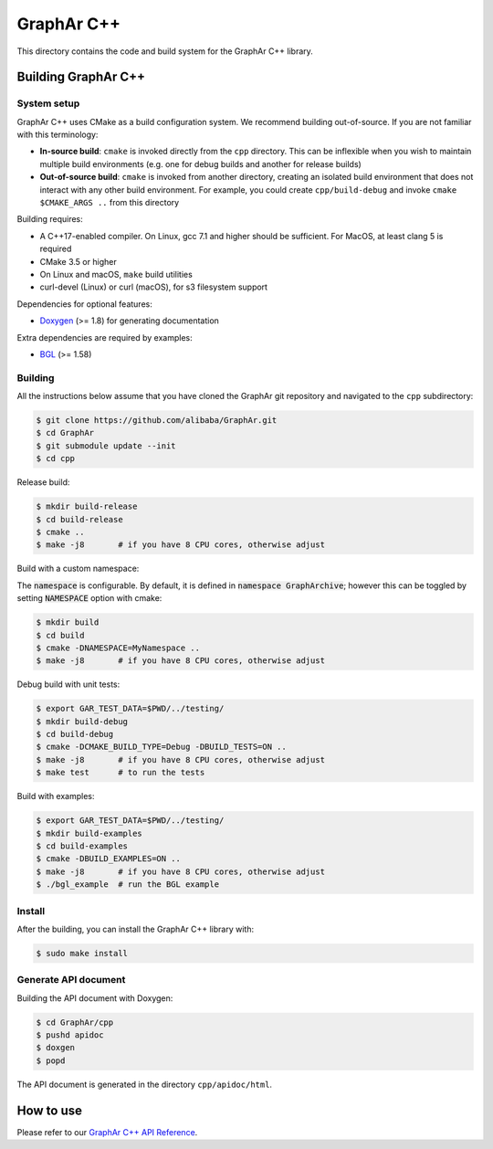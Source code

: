 GraphAr C++
============
This directory contains the code and build system for the GraphAr C++ library.


Building GraphAr C++
--------------------

System setup
^^^^^^^^^^^^

GraphAr C++ uses CMake as a build configuration system. We recommend building
out-of-source. If you are not familiar with this terminology:

* **In-source build**: ``cmake`` is invoked directly from the ``cpp``
  directory. This can be inflexible when you wish to maintain multiple build
  environments (e.g. one for debug builds and another for release builds)
* **Out-of-source build**: ``cmake`` is invoked from another directory,
  creating an isolated build environment that does not interact with any other
  build environment. For example, you could create ``cpp/build-debug`` and
  invoke ``cmake $CMAKE_ARGS ..`` from this directory

Building requires:

* A C++17-enabled compiler. On Linux, gcc 7.1 and higher should be
  sufficient. For MacOS, at least clang 5 is required
* CMake 3.5 or higher
* On Linux and macOS, ``make`` build utilities
* curl-devel (Linux) or curl (macOS), for s3 filesystem support

Dependencies for optional features:

* `Doxygen <https://www.doxygen.nl/index.html>`_ (>= 1.8) for generating documentation

Extra dependencies are required by examples:

* `BGL <https://www.boost.org/doc/libs/1_80_0/libs/graph/doc/index.html>`_ (>= 1.58)


Building
^^^^^^^^^

All the instructions below assume that you have cloned the GraphAr git
repository and navigated to the ``cpp`` subdirectory:

.. code-block::

    $ git clone https://github.com/alibaba/GraphAr.git
    $ cd GraphAr
    $ git submodule update --init
    $ cd cpp

Release build:

.. code-block::

    $ mkdir build-release
    $ cd build-release
    $ cmake ..
    $ make -j8       # if you have 8 CPU cores, otherwise adjust

Build with a custom namespace:

The :code:`namespace` is configurable. By default,
it is defined in :code:`namespace GraphArchive`; however this can be toggled by
setting :code:`NAMESPACE` option with cmake:

.. code:: shell

    $ mkdir build
    $ cd build
    $ cmake -DNAMESPACE=MyNamespace ..
    $ make -j8       # if you have 8 CPU cores, otherwise adjust

Debug build with unit tests:

.. code-block:: shell

    $ export GAR_TEST_DATA=$PWD/../testing/
    $ mkdir build-debug
    $ cd build-debug
    $ cmake -DCMAKE_BUILD_TYPE=Debug -DBUILD_TESTS=ON ..
    $ make -j8       # if you have 8 CPU cores, otherwise adjust
    $ make test      # to run the tests

Build with examples:

.. code-block:: shell

    $ export GAR_TEST_DATA=$PWD/../testing/
    $ mkdir build-examples
    $ cd build-examples
    $ cmake -DBUILD_EXAMPLES=ON ..
    $ make -j8       # if you have 8 CPU cores, otherwise adjust
    $ ./bgl_example  # run the BGL example

Install
^^^^^^^^^

After the building, you can install the GraphAr C++ library with:

.. code-block:: shell

    $ sudo make install

Generate API document
^^^^^^^^^^^^^^^^^^^^^

Building the API document with Doxygen:

.. code-block:: shell

    $ cd GraphAr/cpp
    $ pushd apidoc
    $ doxgen
    $ popd

The API document is generated in the directory ``cpp/apidoc/html``.


How to use
-----------

Please refer to our `GraphAr C++ API Reference`_.

.. _GraphAr C++ API Reference: https://alibaba.github.io/GraphAr/reference/api-reference-cpp.html
